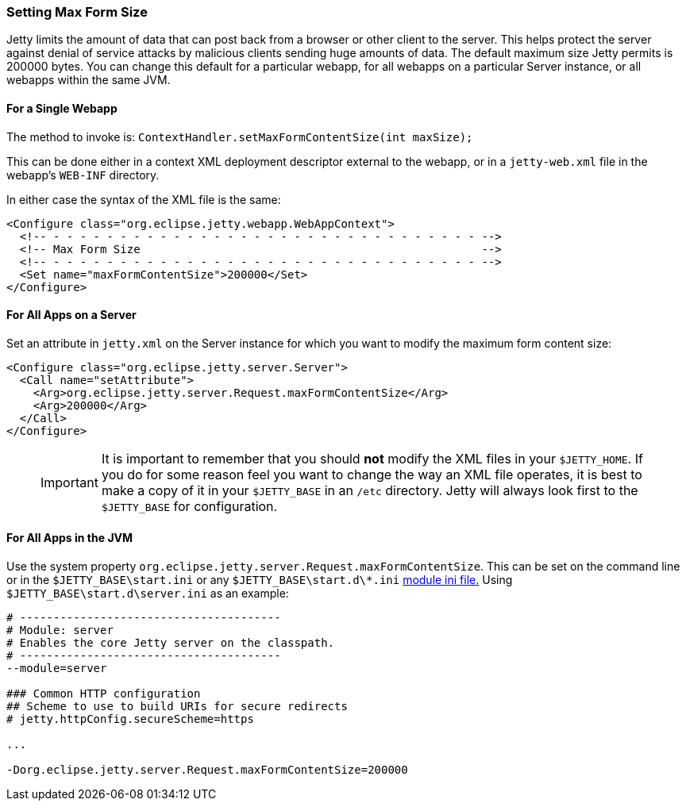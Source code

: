 //
//  ========================================================================
//  Copyright (c) 1995-2020 Mort Bay Consulting Pty Ltd and others.
//  ========================================================================
//  All rights reserved. This program and the accompanying materials
//  are made available under the terms of the Eclipse Public License v1.0
//  and Apache License v2.0 which accompanies this distribution.
//
//      The Eclipse Public License is available at
//      http://www.eclipse.org/legal/epl-v10.html
//
//      The Apache License v2.0 is available at
//      http://www.opensource.org/licenses/apache2.0.php
//
//  You may elect to redistribute this code under either of these licenses.
//  ========================================================================
//

[[setting-form-size]]
=== Setting Max Form Size

Jetty limits the amount of data that can post back from a browser or other client to the server.
This helps protect the server against denial of service attacks by malicious clients sending huge amounts of data.
The default maximum size Jetty permits is 200000 bytes.
You can change this default for a particular webapp, for all webapps on a particular Server instance, or all webapps within the same JVM.

==== For a Single Webapp

The method to invoke is: `ContextHandler.setMaxFormContentSize(int maxSize);`

This can be done either in a context XML deployment descriptor external to the webapp, or in a `jetty-web.xml` file in the webapp's `WEB-INF` directory.

In either case the syntax of the XML file is the same:

[source, xml, ]
----
<Configure class="org.eclipse.jetty.webapp.WebAppContext">
  <!-- - - - - - - - - - - - - - - - - - - - - - - - - - - - - - - - - -->
  <!-- Max Form Size                                                   -->
  <!-- - - - - - - - - - - - - - - - - - - - - - - - - - - - - - - - - -->
  <Set name="maxFormContentSize">200000</Set>
</Configure>
----

==== For All Apps on a Server

Set an attribute in `jetty.xml` on the Server instance for which you want to modify the maximum form content size:

[source, xml, ]
----
<Configure class="org.eclipse.jetty.server.Server">
  <Call name="setAttribute">
    <Arg>org.eclipse.jetty.server.Request.maxFormContentSize</Arg>
    <Arg>200000</Arg>
  </Call>
</Configure>
----

____
[IMPORTANT]
It is important to remember that you should *not* modify the XML files in your `$JETTY_HOME`.
If you do for some reason feel you want to change the way an XML file operates, it is best to make a copy of it in your `$JETTY_BASE` in an `/etc` directory.
Jetty will always look first to the `$JETTY_BASE` for configuration.
____

==== For All Apps in the JVM

Use the system property `org.eclipse.jetty.server.Request.maxFormContentSize`.
This can be set on the command line or in the `$JETTY_BASE\start.ini` or any `$JETTY_BASE\start.d\*.ini` link:#startup-modules[module ini file.]
Using `$JETTY_BASE\start.d\server.ini` as an example:

[source, console, ]
----
# ---------------------------------------
# Module: server
# Enables the core Jetty server on the classpath.
# ---------------------------------------
--module=server

### Common HTTP configuration
## Scheme to use to build URIs for secure redirects
# jetty.httpConfig.secureScheme=https

...

-Dorg.eclipse.jetty.server.Request.maxFormContentSize=200000
----
